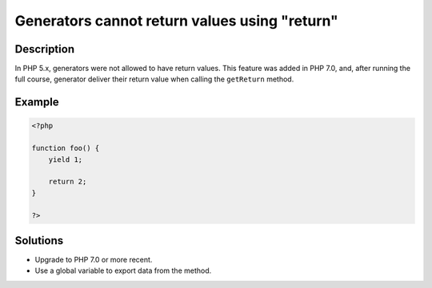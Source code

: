 .. _generators-cannot-return-values-using-"return":

Generators cannot return values using "return"
----------------------------------------------
 
.. meta::
	:description:
		Generators cannot return values using "return": In PHP 5.
	:og:image: https://php-changed-behaviors.readthedocs.io/en/latest/_static/logo.png
	:og:type: article
	:og:title: Generators cannot return values using &quot;return&quot;
	:og:description: In PHP 5
	:og:url: https://php-errors.readthedocs.io/en/latest/messages/generators-cannot-return-values-using-%22return%22.html
	:og:locale: en
	:twitter:card: summary_large_image
	:twitter:site: @exakat
	:twitter:title: Generators cannot return values using "return"
	:twitter:description: Generators cannot return values using "return": In PHP 5
	:twitter:creator: @exakat
	:twitter:image:src: https://php-changed-behaviors.readthedocs.io/en/latest/_static/logo.png

.. raw:: html

	<script type="application/ld+json">{"@context":"https:\/\/schema.org","@graph":[{"@type":"WebPage","@id":"https:\/\/php-errors.readthedocs.io\/en\/latest\/tips\/generators-cannot-return-values-using-\"return\".html","url":"https:\/\/php-errors.readthedocs.io\/en\/latest\/tips\/generators-cannot-return-values-using-\"return\".html","name":"Generators cannot return values using \"return\"","isPartOf":{"@id":"https:\/\/www.exakat.io\/"},"datePublished":"Fri, 21 Feb 2025 18:53:43 +0000","dateModified":"Fri, 21 Feb 2025 18:53:43 +0000","description":"In PHP 5","inLanguage":"en-US","potentialAction":[{"@type":"ReadAction","target":["https:\/\/php-tips.readthedocs.io\/en\/latest\/tips\/generators-cannot-return-values-using-\"return\".html"]}]},{"@type":"WebSite","@id":"https:\/\/www.exakat.io\/","url":"https:\/\/www.exakat.io\/","name":"Exakat","description":"Smart PHP static analysis","inLanguage":"en-US"}]}</script>

Description
___________
 
In PHP 5.x, generators were not allowed to have return values. This feature was added in PHP 7.0, and, after running the full course, generator deliver their return value when calling the ``getReturn`` method.

Example
_______

.. code-block:: php

   <?php
   
   function foo() {
       yield 1;
       
       return 2;
   }
   
   ?>

Solutions
_________

+ Upgrade to PHP 7.0 or more recent.
+ Use a global variable to export data from the method.
